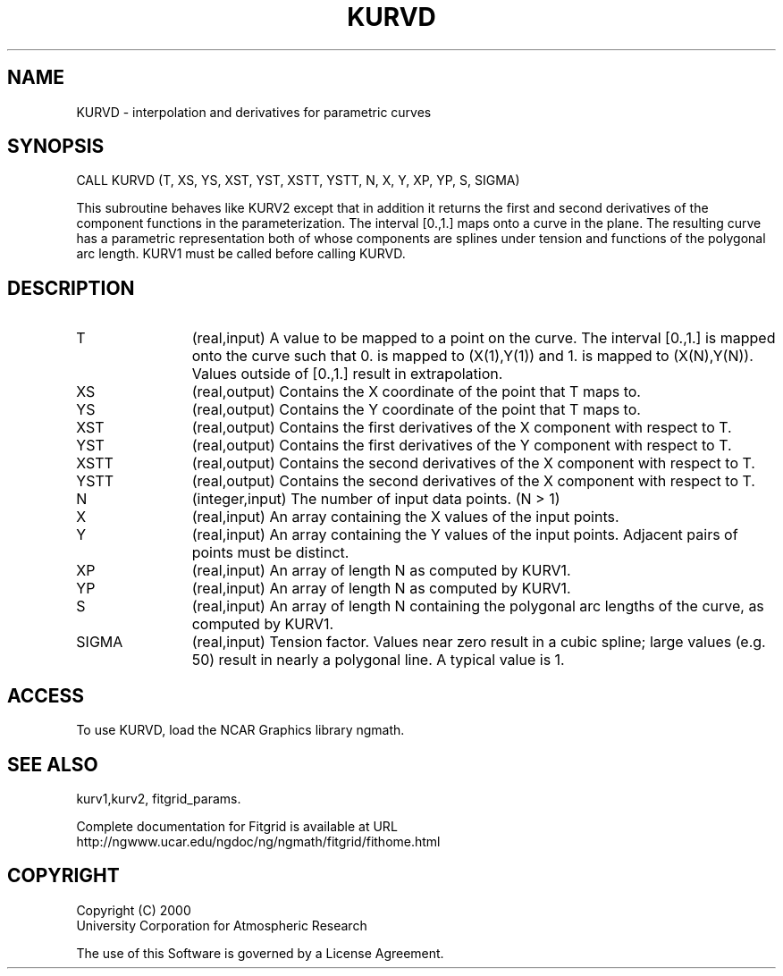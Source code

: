 .\"
.\"	$Id: kurvd.m,v 1.4 2008-07-27 03:35:39 haley Exp $
.\"
.TH KURVD 3NCARG "March 1998" UNIX "NCAR GRAPHICS"
.SH NAME
KURVD - interpolation and derivatives for parametric curves
.SH SYNOPSIS
CALL KURVD (T, XS, YS, XST, YST, XSTT, YSTT, N, X, Y, XP, YP, S, SIGMA)
.sp
This subroutine behaves like KURV2 except that in addition it returns
the first and second derivatives of the component functions in the
parameterization. The interval [0.,1.] maps onto a curve in the plane.
The resulting curve has a parametric representation both of whose
components are splines under tension and functions of the polygonal
arc length. KURV1 must be called before calling KURVD. 
.SH DESCRIPTION
.IP T 12
(real,input) A value to be mapped to a point on the curve. The interval
[0.,1.] is mapped onto the curve such that 0. is mapped to
(X(1),Y(1)) and 1. is mapped to (X(N),Y(N)). Values outside of
[0.,1.] result in extrapolation. 
.IP XS 12
(real,output) Contains the X coordinate of the point that T maps to. 
.IP YS 12
(real,output) Contains the Y coordinate of the point that T maps to. 
.IP XST 12
(real,output) Contains the first derivatives of the X component with 
respect to T. 
.IP YST 12
(real,output) Contains the first derivatives of the Y component with 
respect to T. 
.IP XSTT 12
(real,output) Contains the second derivatives of the X component with 
respect to T. 
.IP YSTT 12
(real,output) Contains the second derivatives of the X component with 
respect to T. 
.IP N 12
(integer,input) The number of input data points. (N > 1) 
.IP X 12
(real,input) An array containing the X values of the input points. 
.IP Y 12
(real,input) An array containing the Y values of the input points. Adjacent
pairs of points must be distinct. 
.IP XP 12
(real,input) An array of length N as computed by KURV1. 
.IP YP 12
(real,input) An array of length N as computed by KURV1. 
.IP S 12
(real,input) An array of length N containing the polygonal arc 
lengths of the curve, as computed by KURV1. 
.IP SIGMA 12
(real,input) Tension factor. Values near zero result in a cubic spline; 
large values (e.g. 50) result in nearly a polygonal line. A typical value
is 1. 
.SH ACCESS
To use KURVD, load the NCAR Graphics library ngmath.
.SH SEE ALSO
kurv1,kurv2,
fitgrid_params.
.sp
Complete documentation for Fitgrid is available at URL
.br
http://ngwww.ucar.edu/ngdoc/ng/ngmath/fitgrid/fithome.html
.SH COPYRIGHT
Copyright (C) 2000
.br
University Corporation for Atmospheric Research
.br

The use of this Software is governed by a License Agreement.
